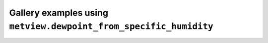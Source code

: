 Gallery examples using ``metview.dewpoint_from_specific_humidity``
^^^^^^^^^^^^^^^^^^^^^^^^^^^^^^^^^^^^^^^^^^^^^^^^^^^^^^^^^^^^^^^^^^^
.. raw:: html

    <div class="sphx-glr-thumbcontainer">

.. only:: html

 .. figure:: /_static/gallery/tephigram_odb_thumb.png
     :alt: ODB - Tephigram

     :ref:`gallery_tephigram_odb`

.. raw:: html

    </div>



.. raw:: html

    <div class="sphx-glr-clear"></div>

